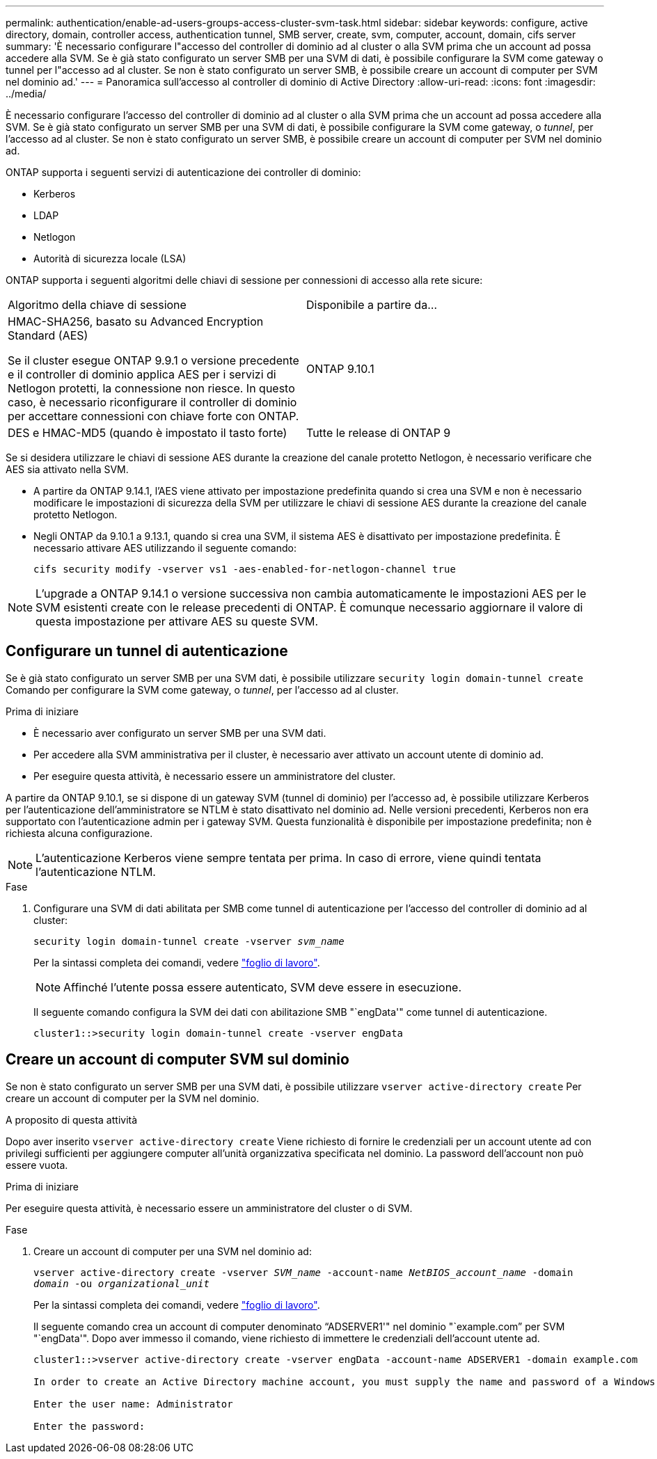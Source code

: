 ---
permalink: authentication/enable-ad-users-groups-access-cluster-svm-task.html 
sidebar: sidebar 
keywords: configure, active directory, domain, controller access, authentication tunnel, SMB server, create, svm, computer, account, domain, cifs server 
summary: 'È necessario configurare l"accesso del controller di dominio ad al cluster o alla SVM prima che un account ad possa accedere alla SVM. Se è già stato configurato un server SMB per una SVM di dati, è possibile configurare la SVM come gateway o tunnel per l"accesso ad al cluster. Se non è stato configurato un server SMB, è possibile creare un account di computer per SVM nel dominio ad.' 
---
= Panoramica sull'accesso al controller di dominio di Active Directory
:allow-uri-read: 
:icons: font
:imagesdir: ../media/


[role="lead"]
È necessario configurare l'accesso del controller di dominio ad al cluster o alla SVM prima che un account ad possa accedere alla SVM. Se è già stato configurato un server SMB per una SVM di dati, è possibile configurare la SVM come gateway, o _tunnel_, per l'accesso ad al cluster. Se non è stato configurato un server SMB, è possibile creare un account di computer per SVM nel dominio ad.

ONTAP supporta i seguenti servizi di autenticazione dei controller di dominio:

* Kerberos
* LDAP
* Netlogon
* Autorità di sicurezza locale (LSA)


ONTAP supporta i seguenti algoritmi delle chiavi di sessione per connessioni di accesso alla rete sicure:

|===


| Algoritmo della chiave di sessione | Disponibile a partire da... 


| HMAC-SHA256, basato su Advanced Encryption Standard (AES)

Se il cluster esegue ONTAP 9.9.1 o versione precedente e il controller di dominio applica AES per i servizi di Netlogon protetti, la connessione non riesce. In questo caso, è necessario riconfigurare il controller di dominio per accettare connessioni con chiave forte con ONTAP. | ONTAP 9.10.1 


| DES e HMAC-MD5 (quando è impostato il tasto forte) | Tutte le release di ONTAP 9 
|===
Se si desidera utilizzare le chiavi di sessione AES durante la creazione del canale protetto Netlogon, è necessario verificare che AES sia attivato nella SVM.

* A partire da ONTAP 9.14.1, l'AES viene attivato per impostazione predefinita quando si crea una SVM e non è necessario modificare le impostazioni di sicurezza della SVM per utilizzare le chiavi di sessione AES durante la creazione del canale protetto Netlogon.
* Negli ONTAP da 9.10.1 a 9.13.1, quando si crea una SVM, il sistema AES è disattivato per impostazione predefinita. È necessario attivare AES utilizzando il seguente comando:
+
[listing]
----
cifs security modify -vserver vs1 -aes-enabled-for-netlogon-channel true
----



NOTE: L'upgrade a ONTAP 9.14.1 o versione successiva non cambia automaticamente le impostazioni AES per le SVM esistenti create con le release precedenti di ONTAP. È comunque necessario aggiornare il valore di questa impostazione per attivare AES su queste SVM.



== Configurare un tunnel di autenticazione

Se è già stato configurato un server SMB per una SVM dati, è possibile utilizzare `security login domain-tunnel create` Comando per configurare la SVM come gateway, o _tunnel_, per l'accesso ad al cluster.

.Prima di iniziare
* È necessario aver configurato un server SMB per una SVM dati.
* Per accedere alla SVM amministrativa per il cluster, è necessario aver attivato un account utente di dominio ad.
* Per eseguire questa attività, è necessario essere un amministratore del cluster.


A partire da ONTAP 9.10.1, se si dispone di un gateway SVM (tunnel di dominio) per l'accesso ad, è possibile utilizzare Kerberos per l'autenticazione dell'amministratore se NTLM è stato disattivato nel dominio ad. Nelle versioni precedenti, Kerberos non era supportato con l'autenticazione admin per i gateway SVM. Questa funzionalità è disponibile per impostazione predefinita; non è richiesta alcuna configurazione.


NOTE: L'autenticazione Kerberos viene sempre tentata per prima. In caso di errore, viene quindi tentata l'autenticazione NTLM.

.Fase
. Configurare una SVM di dati abilitata per SMB come tunnel di autenticazione per l'accesso del controller di dominio ad al cluster:
+
`security login domain-tunnel create -vserver _svm_name_`

+
Per la sintassi completa dei comandi, vedere link:config-worksheets-reference.html["foglio di lavoro"].

+
[NOTE]
====
Affinché l'utente possa essere autenticato, SVM deve essere in esecuzione.

====
+
Il seguente comando configura la SVM dei dati con abilitazione SMB "`engData'" come tunnel di autenticazione.

+
[listing]
----
cluster1::>security login domain-tunnel create -vserver engData
----




== Creare un account di computer SVM sul dominio

Se non è stato configurato un server SMB per una SVM dati, è possibile utilizzare `vserver active-directory create` Per creare un account di computer per la SVM nel dominio.

.A proposito di questa attività
Dopo aver inserito `vserver active-directory create` Viene richiesto di fornire le credenziali per un account utente ad con privilegi sufficienti per aggiungere computer all'unità organizzativa specificata nel dominio. La password dell'account non può essere vuota.

.Prima di iniziare
Per eseguire questa attività, è necessario essere un amministratore del cluster o di SVM.

.Fase
. Creare un account di computer per una SVM nel dominio ad:
+
`vserver active-directory create -vserver _SVM_name_ -account-name _NetBIOS_account_name_ -domain _domain_ -ou _organizational_unit_`

+
Per la sintassi completa dei comandi, vedere link:config-worksheets-reference.html["foglio di lavoro"].

+
Il seguente comando crea un account di computer denominato "`ADSERVER1'" nel dominio "`example.com`" per SVM "`engData'". Dopo aver immesso il comando, viene richiesto di immettere le credenziali dell'account utente ad.

+
[listing]
----
cluster1::>vserver active-directory create -vserver engData -account-name ADSERVER1 -domain example.com

In order to create an Active Directory machine account, you must supply the name and password of a Windows account with sufficient privileges to add computers to the "CN=Computers" container within the "example.com" domain.

Enter the user name: Administrator

Enter the password:
----

